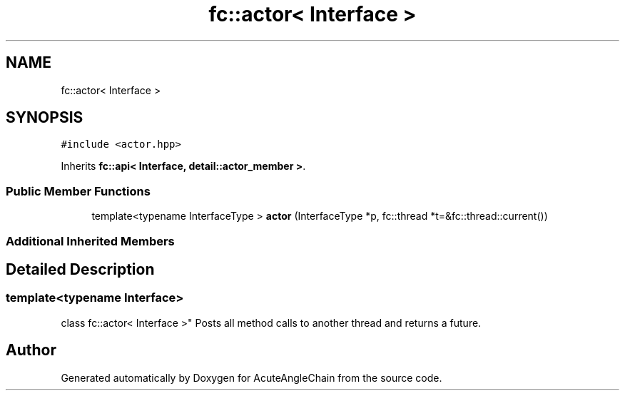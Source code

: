 .TH "fc::actor< Interface >" 3 "Sun Jun 3 2018" "AcuteAngleChain" \" -*- nroff -*-
.ad l
.nh
.SH NAME
fc::actor< Interface >
.SH SYNOPSIS
.br
.PP
.PP
\fC#include <actor\&.hpp>\fP
.PP
Inherits \fBfc::api< Interface, detail::actor_member >\fP\&.
.SS "Public Member Functions"

.in +1c
.ti -1c
.RI "template<typename InterfaceType > \fBactor\fP (InterfaceType *p, fc::thread *t=&fc::thread::current())"
.br
.in -1c
.SS "Additional Inherited Members"
.SH "Detailed Description"
.PP 

.SS "template<typename Interface>
.br
class fc::actor< Interface >"
Posts all method calls to another thread and returns a future\&. 

.SH "Author"
.PP 
Generated automatically by Doxygen for AcuteAngleChain from the source code\&.
